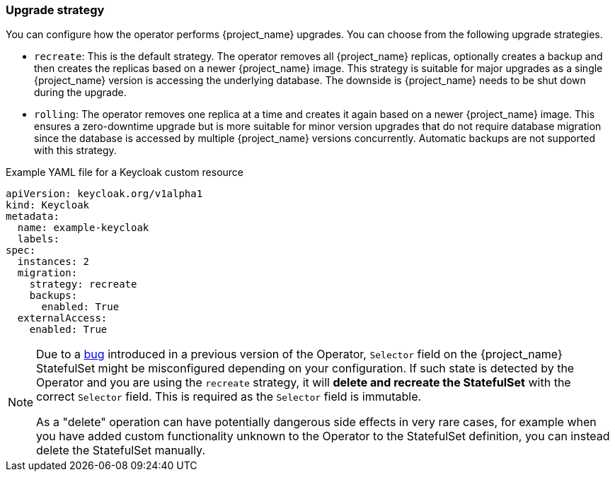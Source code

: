 
[[_operator-upgrade-strategy]]
=== Upgrade strategy

You can configure how the operator performs {project_name} upgrades. You can choose from the following upgrade strategies.

* `recreate`: This is the default strategy. The operator removes all {project_name} replicas, optionally creates a backup
  and then creates the replicas based on a newer {project_name} image. This strategy is suitable for major upgrades as
  a single {project_name} version is accessing the underlying database. The downside is {project_name} needs to be shut
  down during the upgrade.
* `rolling`: The operator removes one replica at a time and creates it again based on a newer {project_name} image. This
  ensures a zero-downtime upgrade but is more suitable for minor version upgrades that do not require database migration
  since the database is accessed by multiple {project_name} versions concurrently. Automatic backups are not supported
  with this strategy.

.Example YAML file for a Keycloak custom resource
```yaml
apiVersion: keycloak.org/v1alpha1
kind: Keycloak
metadata:
  name: example-keycloak
  labels:
ifeval::[{project_community}==true]
   app: keycloak
endif::[]
ifeval::[{project_product}==true]
   app: sso
endif::[]
spec:
  instances: 2
  migration:
    strategy: recreate
    backups:
      enabled: True
  externalAccess:
    enabled: True
```

[NOTE]
====
Due to a https://github.com/keycloak/keycloak-operator/issues/566[bug] introduced in a previous version of the Operator, `Selector` field on the {project_name} StatefulSet might
be misconfigured depending on your configuration. If such state is detected by the Operator and you are using the `recreate`
strategy, it will **delete and recreate the StatefulSet** with the correct `Selector` field. This is required as the
`Selector` field is immutable.

As a "delete" operation can have potentially dangerous side effects in very rare cases, for example when you have added custom
functionality unknown to the Operator to the StatefulSet definition, you can instead delete the StatefulSet manually.
====

ifeval::[{project_community}==true]
.Additional Resources

* For more information on rolling updates, see the https://kubernetes.io/docs/tutorials/stateful-application/basic-stateful-set/#rolling-update[Updating StatefulSets manual].
endif::[]
